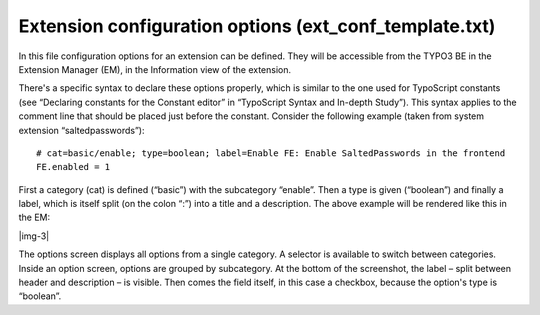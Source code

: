 ﻿.. include:: Images.txt

.. ==================================================
.. FOR YOUR INFORMATION
.. --------------------------------------------------
.. -*- coding: utf-8 -*- with BOM.

.. ==================================================
.. DEFINE SOME TEXTROLES
.. --------------------------------------------------
.. role::   underline
.. role::   typoscript(code)
.. role::   ts(typoscript)
   :class:  typoscript
.. role::   php(code)


Extension configuration options (ext\_conf\_template.txt)
^^^^^^^^^^^^^^^^^^^^^^^^^^^^^^^^^^^^^^^^^^^^^^^^^^^^^^^^^

In this file configuration options for an extension can be defined.
They will be accessible from the TYPO3 BE in the Extension Manager
(EM), in the Information view of the extension.

There's a specific syntax to declare these options properly, which is
similar to the one used for TypoScript constants (see “Declaring
constants for the Constant editor” in “TypoScript Syntax and In-depth
Study”). This syntax applies to the comment line that should be placed
just before the constant. Consider the following example (taken from
system extension “saltedpasswords”):

::

   # cat=basic/enable; type=boolean; label=Enable FE: Enable SaltedPasswords in the frontend
   FE.enabled = 1

First a category (cat) is defined (“basic”) with the subcategory
“enable”. Then a type is given (“boolean”) and finally a label, which
is itself split (on the colon “:”) into a title and a description. The
above example will be rendered like this in the EM:

|img-3|

The options screen displays all options from a single category. A
selector is available to switch between categories. Inside an option
screen, options are grouped by subcategory. At the bottom of the
screenshot, the label – split between header and description – is
visible. Then comes the field itself, in this case a checkbox, because
the option's type is “boolean”.

